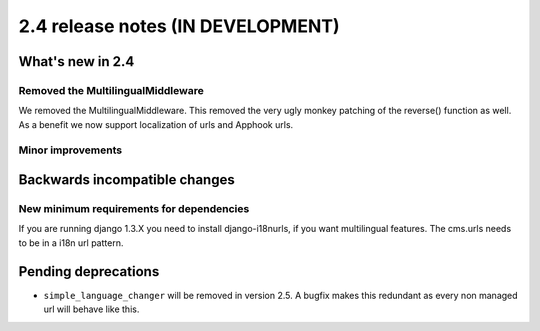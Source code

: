 ##################################
2.4 release notes (IN DEVELOPMENT)
##################################

*****************
What's new in 2.4
*****************

Removed the MultilingualMiddleware
==================================

We removed the MultilingualMiddleware. This removed the very ugly monkey patching of the
reverse() function as well. As a benefit we now support localization of urls and Apphook urls.



..
    Feature description

Minor improvements
==================

.. * Some minor improvement.


******************************
Backwards incompatible changes
******************************

New minimum requirements for dependencies
=========================================

If you are running django 1.3.X you need to install django-i18nurls, if you want
multilingual features. The cms.urls needs to be in a i18n url pattern.



********************
Pending deprecations
********************

* ``simple_language_changer`` will be removed in version 2.5. A bugfix makes
  this redundant as every non managed url will behave like this.
